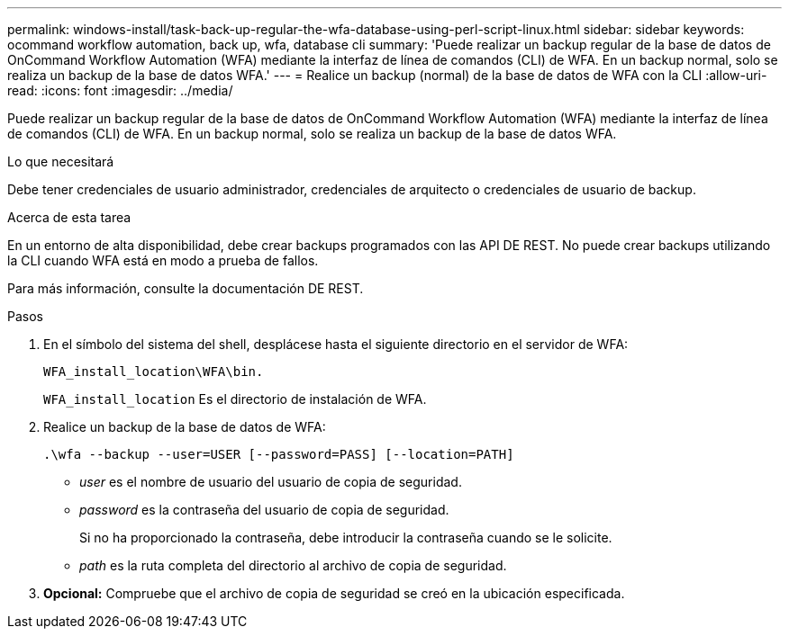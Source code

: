 ---
permalink: windows-install/task-back-up-regular-the-wfa-database-using-perl-script-linux.html 
sidebar: sidebar 
keywords: ocommand workflow automation, back up, wfa, database cli 
summary: 'Puede realizar un backup regular de la base de datos de OnCommand Workflow Automation (WFA) mediante la interfaz de línea de comandos (CLI) de WFA. En un backup normal, solo se realiza un backup de la base de datos WFA.' 
---
= Realice un backup (normal) de la base de datos de WFA con la CLI
:allow-uri-read: 
:icons: font
:imagesdir: ../media/


[role="lead"]
Puede realizar un backup regular de la base de datos de OnCommand Workflow Automation (WFA) mediante la interfaz de línea de comandos (CLI) de WFA. En un backup normal, solo se realiza un backup de la base de datos WFA.

.Lo que necesitará
Debe tener credenciales de usuario administrador, credenciales de arquitecto o credenciales de usuario de backup.

.Acerca de esta tarea
En un entorno de alta disponibilidad, debe crear backups programados con las API DE REST. No puede crear backups utilizando la CLI cuando WFA está en modo a prueba de fallos.

Para más información, consulte la documentación DE REST.

.Pasos
. En el símbolo del sistema del shell, desplácese hasta el siguiente directorio en el servidor de WFA:
+
`WFA_install_location\WFA\bin.`

+
`WFA_install_location` Es el directorio de instalación de WFA.

. Realice un backup de la base de datos de WFA:
+
`.\wfa --backup --user=USER [--password=PASS] [--location=PATH]`

+
** _user_ es el nombre de usuario del usuario de copia de seguridad.
** _password_ es la contraseña del usuario de copia de seguridad.


+
Si no ha proporcionado la contraseña, debe introducir la contraseña cuando se le solicite.

+
** _path_ es la ruta completa del directorio al archivo de copia de seguridad.


. *Opcional:* Compruebe que el archivo de copia de seguridad se creó en la ubicación especificada.

